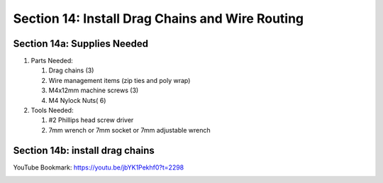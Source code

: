 Section 14: Install Drag Chains and Wire Routing
================================================
.. raw:: html

   <iframe width="853" height="480" src="https://www.youtube.com/embed/jbYK1Pekhf0?start=2294" frameborder="0" allow="accelerometer; autoplay; encrypted-media; gyroscope; picture-in-picture" allowfullscreen></iframe>


.. figure:: Section14_start.png
   :width: 80%

Section 14a: Supplies Needed
----------------------------
#. Parts Needed:

   #. Drag chains (3)

   #. Wire management items (zip ties and poly wrap)

   #. M4x12mm machine screws (3)

   #. M4 Nylock Nuts( 6)

#. Tools Needed:

   #. #2 Phillips head screw driver
   #. 7mm wrench or 7mm socket or 7mm adjustable wrench


Section 14b: install drag chains
--------------------------------

YouTube Bookmark: https://youtu.be/jbYK1Pekhf0?t=2298

.. image:: section_14b_drag_chain_placement.png
   :width: 30%


